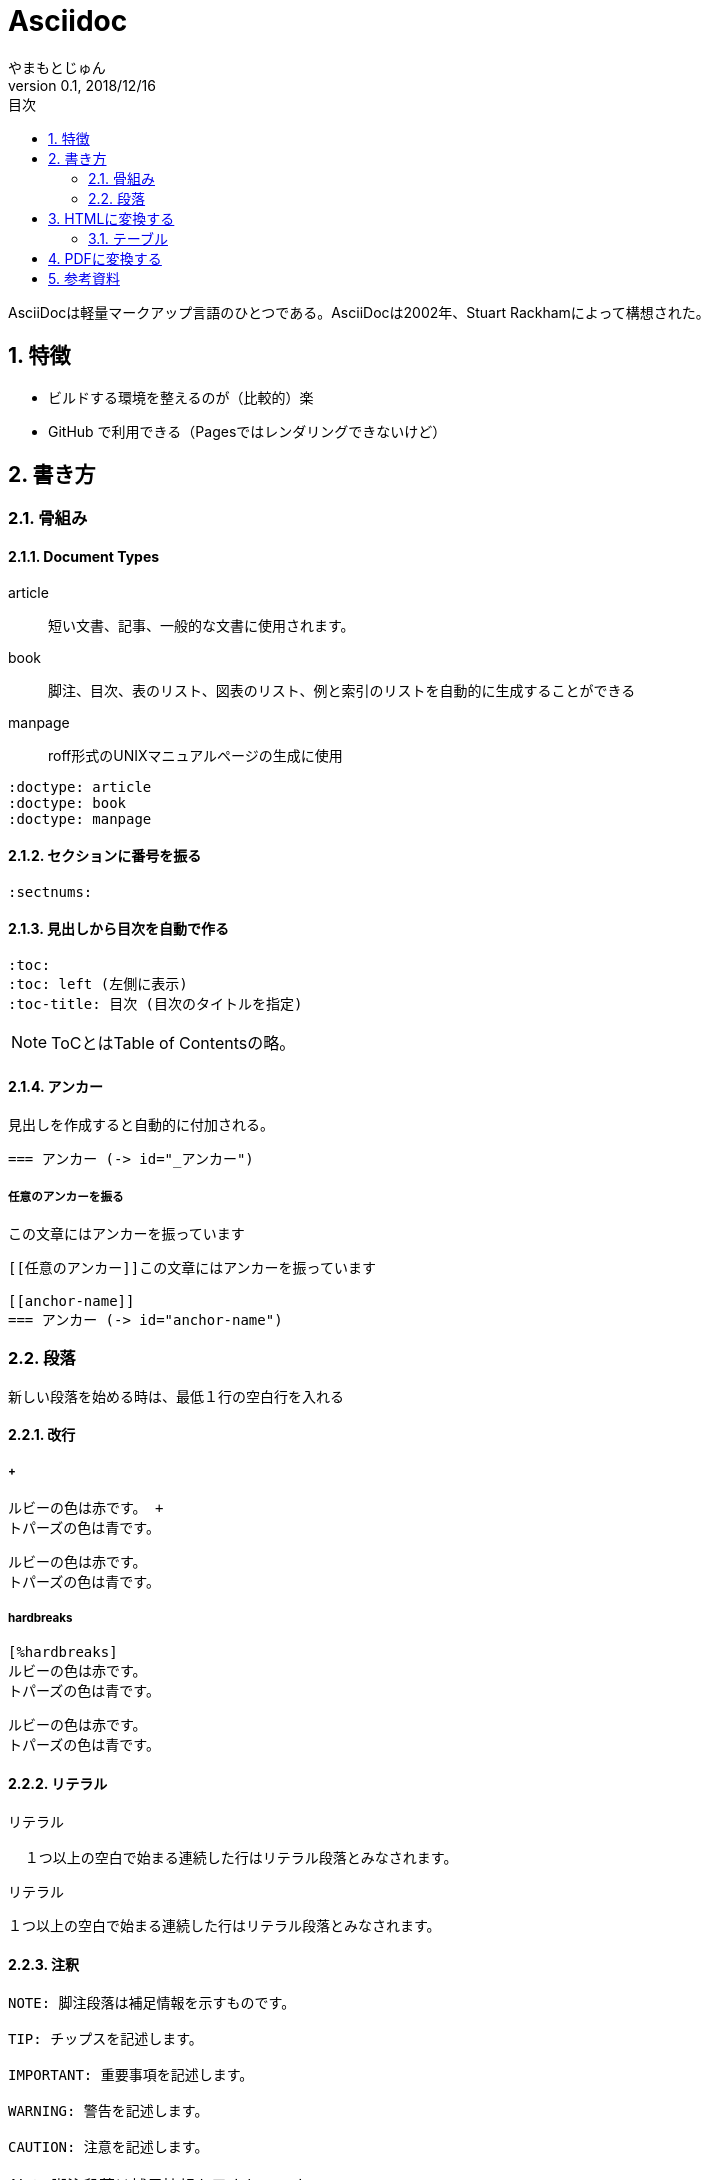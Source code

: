 :lang: ja
:doctype: book
:toc-title: 目次
:toc: left
:sectnums:
:docname: = Asciidoc
:author: やまもとじゅん
:revnumber: 0.1
:revdate: 2018/12/16

= Asciidoc

[.lead]
AsciiDocは軽量マークアップ言語のひとつである。AsciiDocは2002年、Stuart Rackhamによって構想された。

== 特徴
* ビルドする環境を整えるのが（比較的）楽
* GitHub で利用できる（Pagesではレンダリングできないけど）

== 書き方
=== 骨組み
==== Document Types
article::
短い文書、記事、一般的な文書に使用されます。
book::
脚注、目次、表のリスト、図表のリスト、例と索引のリストを自動的に生成することができる
manpage::
roff形式のUNIXマニュアルページの生成に使用
----
:doctype: article
:doctype: book
:doctype: manpage
----

==== セクションに番号を振る
----
:sectnums:
----

==== 見出しから目次を自動で作る
----
:toc:
:toc: left (左側に表示)
:toc-title: 目次 (目次のタイトルを指定)
----
NOTE: ToCとはTable of Contentsの略。

[[anchor-name]]
==== アンカー
見出しを作成すると自動的に付加される。
----
=== アンカー (-> id="_アンカー")
----

===== 任意のアンカーを振る
[[任意のアンカー]]この文章にはアンカーを振っています
----
[[任意のアンカー]]この文章にはアンカーを振っています

[[anchor-name]]
=== アンカー (-> id="anchor-name")
----

=== 段落
新しい段落を始める時は、最低１行の空白行を入れる

==== 改行
===== +
----
ルビーの色は赤です。 +
トパーズの色は青です。
----
ルビーの色は赤です。 +
トパーズの色は青です。

===== hardbreaks
----
[%hardbreaks]
ルビーの色は赤です。
トパーズの色は青です。
----
[%hardbreaks]
ルビーの色は赤です。
トパーズの色は青です。

==== リテラル
----
リテラル

  １つ以上の空白で始まる連続した行はリテラル段落とみなされます。
----
リテラル

  １つ以上の空白で始まる連続した行はリテラル段落とみなされます。

==== 注釈
----
NOTE: 脚注段落は補足情報を示すものです。

TIP: チップスを記述します。

IMPORTANT: 重要事項を記述します。

WARNING: 警告を記述します。

CAUTION: 注意を記述します。
----

NOTE: 脚注段落は補足情報を示すものです。

TIP: チップスを記述します。

IMPORTANT: 重要事項を記述します。

WARNING: 警告を記述します。

CAUTION: 注意を記述します。

==== リード文
----
[.lead]
章のリードが必要ならここに書く。
----
[.lead]
章のリードが必要ならここに書く。

== HTMLに変換する
asciidoctor:: asciidocファイルをHTMLファイルに変換するruby製ツール
----
gem install asciidoctor
----

=== テーブル
==== CSV
----
[format="csv", options="header"]
|===
-, A, B
1, A-1, B-1
2, A-2, B-2
|===
----
[format="csv", options="header"]
|===
-, A, B
1, A-1, B-1
2, A-2, B-2
|===
== PDFに変換する
asciidoctor-pdf ::
asciidocファイルをPDFファイルに変換するruby製ツール
asciidoctor-pdf-cjk::
日本語を使った文章向けの設定

----
gem install --pre asciidoctor-pdf
gem install asciidoctor-pdf-cjk
----

----
asciidoctor-pdf -r asciidoctor-pdf-cjk ./Asciidoc.asciidoc -o docs/pdf/Asciidoc.pd
----

== 参考資料
* https://qiita.com/ponsuke0531/items/302638ad6fbed05d97fc[日語があるAsciiDocのファイルをPDFにする方法]
* https://qiita.com/gho4d76g/items/302e1ff91754b9b50f34#%E3%81%AA%E3%81%9Casciidoc[asciidoctor-pdfで社内ドキュメントを書こう]
